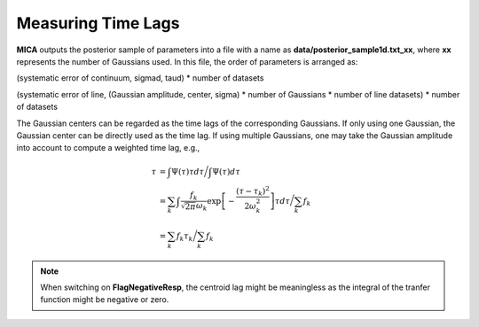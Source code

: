 ********************
Measuring Time Lags
********************
**MICA** outputs the posterior sample of parameters into a file with a name as 
**data/posterior_sample1d.txt_xx**, where **xx** represents the number of Gaussians used.
In this file, the order of parameters  is arranged as: 

(systematic error of continuum, sigmad, taud) * number of datasets

(systematic error of line, (Gaussian amplitude, center, sigma) * number of Gaussians * number of line datasets) * number of datasets


The Gaussian centers can be regarded as the time lags of the corresponding Gaussians. 
If only using one Gaussian, the Gaussian center can be directly used as the time lag. 
If using multiple Gaussians, one may take the Gaussian amplitude into account to 
compute a weighted time lag, e.g., 

.. math::
  
  \tau &= \int \Psi(\tau) \tau d\tau \bigg/ \int \Psi(\tau) d\tau \\
       &= \sum_k \int \frac{f_k }{\sqrt{2\pi}\omega_k} \exp\left[-\frac{(\tau-\tau_k)^2}{2\omega_k^2}\right] \tau d\tau \bigg/\sum_k f_k\\
       &= \sum_k f_k \tau_k \bigg/ \sum_k f_k

.. note:: 
  When switching on **FlagNegativeResp**, the centroid lag might be meaningless as the integral of the tranfer function
  might be negative or zero.